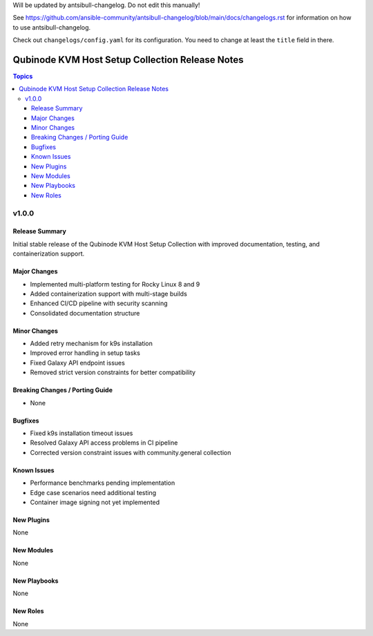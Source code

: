 Will be updated by antsibull-changelog. Do not edit this manually!

See https://github.com/ansible-community/antsibull-changelog/blob/main/docs/changelogs.rst for information on how to use antsibull-changelog.

Check out ``changelogs/config.yaml`` for its configuration. You need to change at least the ``title`` field in there.

=================================================
Qubinode KVM Host Setup Collection Release Notes
=================================================

.. contents:: Topics

v1.0.0
======

Release Summary
-------------
Initial stable release of the Qubinode KVM Host Setup Collection with improved documentation, testing, and containerization support.

Major Changes
------------
- Implemented multi-platform testing for Rocky Linux 8 and 9
- Added containerization support with multi-stage builds
- Enhanced CI/CD pipeline with security scanning
- Consolidated documentation structure

Minor Changes
------------
- Added retry mechanism for k9s installation
- Improved error handling in setup tasks
- Fixed Galaxy API endpoint issues
- Removed strict version constraints for better compatibility

Breaking Changes / Porting Guide
------------------------------
- None

Bugfixes
--------
- Fixed k9s installation timeout issues
- Resolved Galaxy API access problems in CI pipeline
- Corrected version constraint issues with community.general collection

Known Issues
-----------
- Performance benchmarks pending implementation
- Edge case scenarios need additional testing
- Container image signing not yet implemented

New Plugins
----------
None

New Modules
----------
None

New Playbooks
------------
None

New Roles
---------
None
